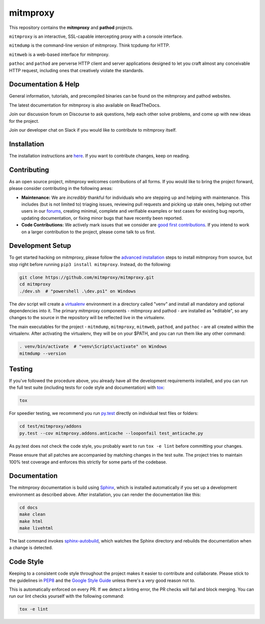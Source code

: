 mitmproxy
^^^^^^^^^

|travis| |appveyor| |coverage| |latest_release| |python_versions|

This repository contains the **mitmproxy** and **pathod** projects.

``mitmproxy`` is an interactive, SSL-capable intercepting proxy with a console
interface.

``mitmdump`` is the command-line version of mitmproxy. Think tcpdump for HTTP.

``mitmweb`` is a web-based interface for mitmproxy.

``pathoc`` and ``pathod`` are perverse HTTP client and server applications
designed to let you craft almost any conceivable HTTP request, including ones
that creatively violate the standards.


Documentation & Help
--------------------


General information, tutorials, and precompiled binaries can be found on the mitmproxy
and pathod websites.

|mitmproxy_site|

The latest documentation for mitmproxy is also available on ReadTheDocs.

|mitmproxy_docs|


Join our discussion forum on Discourse to ask questions, help
each other solve problems, and come up with new ideas for the project.

|mitmproxy_discourse|


Join our developer chat on Slack if you would like to contribute to mitmproxy itself.

|slack|


Installation
------------

The installation instructions are `here <http://docs.mitmproxy.org/en/stable/install.html>`__.
If you want to contribute changes, keep on reading.

Contributing
------------

As an open source project, mitmproxy welcomes contributions of all forms. If you would like to bring the project forward,
please consider contributing in the following areas:

- **Maintenance:** We are *incredibly* thankful for individuals who are stepping up and helping with maintenance. This includes (but is not limited to) triaging issues, reviewing pull requests and picking up stale ones, helping out other users in our forums_, creating minimal, complete and verifiable examples or test cases for existing bug reports, updating documentation, or fixing minor bugs that have recently been reported.
- **Code Contributions:** We actively mark issues that we consider are `good first contributions`_. If you intend to work on a larger contribution to the project, please come talk to us first.

Development Setup
-----------------

To get started hacking on mitmproxy, please follow the `advanced installation`_ steps to install mitmproxy from source, but stop right before running ``pip3 install mitmproxy``. Instead, do the following:

.. code-block:: text

    git clone https://github.com/mitmproxy/mitmproxy.git
    cd mitmproxy
    ./dev.sh  # "powershell .\dev.ps1" on Windows


The *dev* script will create a `virtualenv`_ environment in a directory called "venv"
and install all mandatory and optional dependencies into it. The primary
mitmproxy components - mitmproxy and pathod - are installed as
"editable", so any changes to the source in the repository will be reflected
live in the virtualenv.

The main executables for the project - ``mitmdump``, ``mitmproxy``,
``mitmweb``, ``pathod``, and ``pathoc`` - are all created within the
virtualenv. After activating the virtualenv, they will be on your $PATH, and
you can run them like any other command:

.. code-block:: text

    . venv/bin/activate  # "venv\Scripts\activate" on Windows
    mitmdump --version

Testing
-------

If you've followed the procedure above, you already have all the development
requirements installed, and you can run the full test suite (including tests for code style and documentation) with tox_:

.. code-block:: text

    tox

For speedier testing, we recommend you run `py.test`_ directly on individual test files or folders:

.. code-block:: text

    cd test/mitmproxy/addons
    py.test --cov mitmproxy.addons.anticache --looponfail test_anticache.py

As py.test does not check the code style, you probably want to run ``tox -e lint`` before committing your changes.

Please ensure that all patches are accompanied by matching changes in the test
suite. The project tries to maintain 100% test coverage and enforces this strictly for some parts of the codebase.

Documentation
-------------

The mitmproxy documentation is build using Sphinx_, which is installed
automatically if you set up a development environment as described above. After
installation, you can render the documentation like this:

.. code-block:: text

    cd docs
    make clean
    make html
    make livehtml

The last command invokes `sphinx-autobuild`_, which watches the Sphinx directory and rebuilds
the documentation when a change is detected.

Code Style
----------

Keeping to a consistent code style throughout the project makes it easier to
contribute and collaborate. Please stick to the guidelines in
`PEP8`_ and the `Google Style Guide`_ unless there's a very
good reason not to.

This is automatically enforced on every PR. If we detect a linting error, the
PR checks will fail and block merging. You can run our lint checks yourself
with the following command:

.. code-block:: text

    tox -e lint


.. |mitmproxy_site| image:: https://shields.mitmproxy.org/api/https%3A%2F%2F-mitmproxy.org-blue.svg
    :target: https://mitmproxy.org/
    :alt: mitmproxy.org

.. |mitmproxy_docs| image:: https://readthedocs.org/projects/mitmproxy/badge/
    :target: http://docs.mitmproxy.org/en/latest/
    :alt: mitmproxy documentation

.. |mitmproxy_discourse| image:: https://shields.mitmproxy.org/api/https%3A%2F%2F-discourse.mitmproxy.org-orange.svg
    :target: https://discourse.mitmproxy.org
    :alt: Discourse: mitmproxy

.. |slack| image:: http://slack.mitmproxy.org/badge.svg
    :target: http://slack.mitmproxy.org/
    :alt: Slack Developer Chat

.. |travis| image:: https://shields.mitmproxy.org/travis/mitmproxy/mitmproxy/master.svg?label=Travis%20build
    :target: https://travis-ci.org/mitmproxy/mitmproxy
    :alt: Travis Build Status

.. |appveyor| image:: https://shields.mitmproxy.org/appveyor/ci/mhils/mitmproxy/master.svg?label=Appveyor%20build
    :target: https://ci.appveyor.com/project/mhils/mitmproxy
    :alt: Appveyor Build Status

.. |coverage| image:: https://codecov.io/gh/mitmproxy/mitmproxy/branch/master/graph/badge.svg
    :target: https://codecov.io/gh/mitmproxy/mitmproxy
    :alt: Coverage Status

.. |latest_release| image:: https://shields.mitmproxy.org/pypi/v/mitmproxy.svg
    :target: https://pypi.python.org/pypi/mitmproxy
    :alt: Latest Version

.. |python_versions| image:: https://shields.mitmproxy.org/pypi/pyversions/mitmproxy.svg
    :target: https://pypi.python.org/pypi/mitmproxy
    :alt: Supported Python versions

.. _`advanced installation`: http://docs.mitmproxy.org/en/latest/install.html#advanced-installation
.. _virtualenv: https://virtualenv.pypa.io/
.. _`py.test`: http://pytest.org/
.. _tox: https://tox.readthedocs.io/
.. _Sphinx: http://sphinx-doc.org/
.. _sphinx-autobuild: https://pypi.python.org/pypi/sphinx-autobuild
.. _PEP8: https://www.python.org/dev/peps/pep-0008
.. _`Google Style Guide`: https://google.github.io/styleguide/pyguide.html
.. _forums: https://discourse.mitmproxy.org/
.. _`good first contributions`: https://github.com/mitmproxy/mitmproxy/issues?q=is%3Aissue+is%3Aopen+label%3Agood-first-contribution

